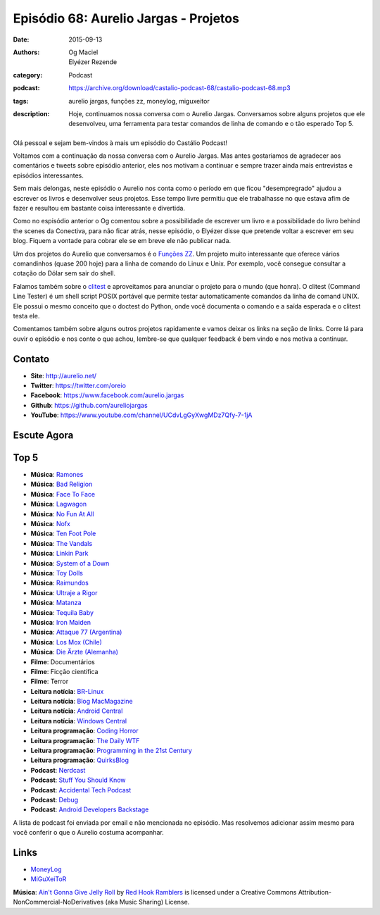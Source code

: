 Episódio 68: Aurelio Jargas - Projetos
######################################
:date: 2015-09-13
:authors: Og Maciel, Elyézer Rezende
:category: Podcast
:podcast: https://archive.org/download/castalio-podcast-68/castalio-podcast-68.mp3
:tags: aurelio jargas, funções zz, moneylog, miguxeitor
:description: Hoje, continuamos nossa conversa com o Aurelio Jargas.
              Conversamos sobre alguns projetos que ele desenvolveu, uma
              ferramenta para testar comandos de linha de comando e o tão
              esperado Top 5.

.. figure:: {filename}/images/aureliojargas.jpg
   :alt: Aurelio Jargas - Conectiva e Livros
   :figclass: pull-left clear article-figure

Olá pessoal e sejam bem-vindos à mais um episódio do Castálio Podcast!

Voltamos com a continuação da nossa conversa com o Aurelio Jargas. Mas antes
gostariamos de agradecer aos comentários e tweets sobre episódio anterior, eles
nos motivam a continuar e sempre trazer ainda mais entrevistas e episódios
interessantes.

.. more

Sem mais delongas, neste episódio o Aurelio nos conta como o período em que
ficou "desempregrado" ajudou a escrever os livros e desenvolver seus projetos.
Esse tempo livre permitiu que ele trabalhasse no que estava afim de fazer e
resultou em bastante coisa interessante e divertida.

Como no espisódio anterior o Og comentou sobre a possibilidade de escrever um
livro e a possibilidade do livro behind the scenes da Conectiva, para não ficar
atrás, nesse episódio, o Elyézer disse que pretende voltar a escrever em seu
blog. Fiquem a vontade para cobrar ele se em breve ele não publicar nada.

Um dos projetos do Aurelio que conversamos é o `Funções ZZ`_. Um projeto muito
interessante que oferece vários comandinhos (quase 200 hoje) para a linha de
comando do Linux e Unix. Por exemplo, você consegue consultar a cotação do
Dólar sem sair do shell.

Falamos também sobre o `clitest`_ e aproveitamos para anunciar o projeto para o
mundo (que honra). O clitest (Command Line Tester) é um shell script POSIX
portável que permite testar automaticamente comandos da linha de comand UNIX.
Ele possui o mesmo conceito que o doctest do Python, onde você documenta o
comando e a saída esperada e o clitest testa ele.

Comentamos também sobre alguns outros projetos rapidamente e vamos deixar os
links na seção de links. Corre lá para ouvir o episódio e nos conte o que
achou, lembre-se que qualquer feedback é bem vindo e nos motiva a continuar.

Contato
-------
* **Site**: http://aurelio.net/
* **Twitter**: https://twitter.com/oreio
* **Facebook**: https://www.facebook.com/aurelio.jargas
* **Github**: https://github.com/aureliojargas
* **YouTube**: https://www.youtube.com/channel/UCdvLgGyXwgMDz7Qfy-7-1jA

Escute Agora
------------

.. podcast:: castalio-podcast-68

Top 5
-----
* **Música**: `Ramones`_
* **Música**: `Bad Religion`_
* **Música**: `Face To Face`_
* **Música**: `Lagwagon`_
* **Música**: `No Fun At All`_
* **Música**: `Nofx`_
* **Música**: `Ten Foot Pole`_
* **Música**: `The Vandals`_
* **Música**: `Linkin Park`_
* **Música**: `System of a Down`_
* **Música**: `Toy Dolls`_
* **Música**: `Raimundos`_
* **Música**: `Ultraje a Rigor`_
* **Música**: `Matanza`_
* **Música**: `Tequila Baby`_
* **Música**: `Iron Maiden`_
* **Música**: `Attaque 77 (Argentina)`_
* **Música**: `Los Mox (Chile)`_
* **Música**: `Die Ärzte (Alemanha)`_
* **Filme**: Documentários
* **Filme**: Ficção científica
* **Filme**: Terror
* **Leitura notícia**: `BR-Linux`_
* **Leitura notícia**: `Blog MacMagazine`_
* **Leitura notícia**: `Android Central`_
* **Leitura notícia**: `Windows Central`_
* **Leitura programação**: `Coding Horror`_
* **Leitura programação**: `The Daily WTF`_
* **Leitura programação**: `Programming in the 21st Century`_
* **Leitura programação**: `QuirksBlog`_
* **Podcast**: `Nerdcast`_
* **Podcast**: `Stuff You Should Know`_
* **Podcast**: `Accidental Tech Podcast`_
* **Podcast**: `Debug`_
* **Podcast**: `Android Developers Backstage`_

A lista de podcast foi enviada por email e não mencionada no episódio. Mas
resolvemos adicionar assim mesmo para você conferir o que o Aurelio costuma
acompanhar.

Links
-----
* `MoneyLog`_
* `MiGuXeiToR`_

.. class:: panel-body bg-info

        **Música**: `Ain't Gonna Give Jelly Roll`_ by `Red Hook Ramblers`_ is licensed under a Creative Commons Attribution-NonCommercial-NoDerivatives (aka Music Sharing) License.

.. Mentioned
.. _Funções ZZ: http://funcoeszz.net/
.. _clitest: https://github.com/aureliojargas/clitest
.. _MoneyLog: http://aurelio.net/moneylog/
.. _MiGuXeiToR: http://www.coisinha.com.br/miguxeitor/

.. Top 5
.. _Ramones: http://www.last.fm/music/Ramones
.. _Bad Religion: http://www.last.fm/music/Bad+Religion
.. _Face To Face: http://www.last.fm/music/Face+to+Face
.. _Lagwagon: http://www.last.fm/music/Lagwagon
.. _No Fun At All: http://www.last.fm/music/No+Fun+at+All
.. _Nofx: http://www.last.fm/music/NOFX
.. _Ten Foot Pole: http://www.last.fm/music/Ten+Foot+Pole
.. _The Vandals: http://www.last.fm/music/The+Vandals
.. _Linkin Park: http://www.last.fm/music/Linkin+Park
.. _System of a Down: http://www.last.fm/music/System+of+a+Down
.. _Toy Dolls: http://www.last.fm/music/The+Toy+Dolls
.. _Raimundos: http://www.last.fm/music/Raimundos
.. _Ultraje a Rigor: http://www.last.fm/music/Ultraje+A+Rigor
.. _Matanza: http://www.last.fm/music/Matanza
.. _Tequila Baby: http://www.last.fm/music/Tequila+Baby
.. _Iron Maiden: http://www.last.fm/music/Iron+Maiden
.. _Attaque 77 (Argentina): http://www.last.fm/music/Attaque+77
.. _Los Mox (Chile): http://www.last.fm/music/Los+Mox!
.. _Die Ärzte (Alemanha): http://www.last.fm/music/Die+%C3%84rzte
.. _BR-Linux: http://br-linux.org/
.. _Blog MacMagazine: https://macmagazine.com.br/
.. _Android Central: http://www.androidcentral.com/
.. _Windows Central: http://www.windowscentral.com/
.. _Coding Horror: http://blog.codinghorror.com/
.. _The Daily WTF: http://thedailywtf.com/
.. _Programming in the 21st Century: http://prog21.dadgum.com/
.. _QuirksBlog: http://www.quirksmode.org/blog/
.. _Nerdcast: http://jovemnerd.com.br/categoria/nerdcast/
.. _Stuff You Should Know: http://www.stuffyoushouldknow.com/podcasts/
.. _Accidental Tech Podcast: http://atp.fm/
.. _Debug: http://www.imore.com/debug
.. _Android Developers Backstage: http://androidbackstage.blogspot.com/

.. Footer
.. _Ain't Gonna Give Jelly Roll: http://freemusicarchive.org/music/Red_Hook_Ramblers/Live__WFMU_on_Antique_Phonograph_Music_Program_with_MAC_Feb_8_2011/Red_Hook_Ramblers_-_12_-_Aint_Gonna_Give_Jelly_Roll
.. _Red Hook Ramblers: http://www.redhookramblers.com/
